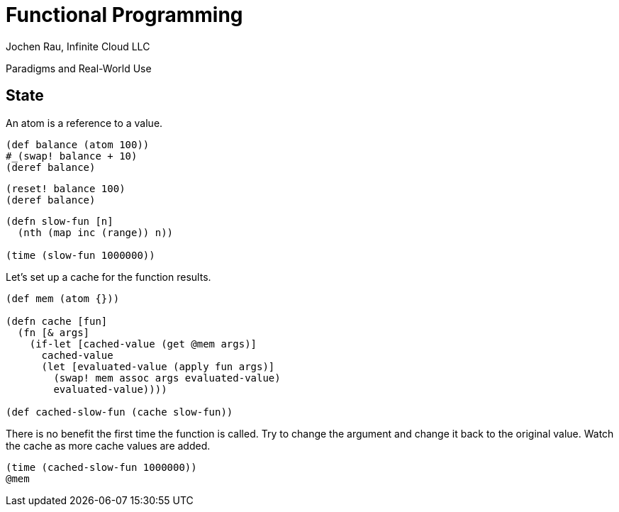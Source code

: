 :docinfo: shared
:icons: font
:source-highlighter: coderay
:imagesdir: img
:presenter_name: Jochen Rau
:presenter_company: Infinite Cloud LLC
:presenter_twitter: jocrau
:presenter_email: jrau@infinitecloud.com
:copyright: by-sa

= Functional Programming
{presenter_name}, {presenter_company}

Paradigms and Real-World Use

== State

An atom is a reference to a value.

[.eval-clojure]
----
(def balance (atom 100))
#_(swap! balance + 10)
(deref balance)
----

[.eval-clojure]
----
(reset! balance 100)
(deref balance)
----

[.eval-clojure]
----
(defn slow-fun [n]
  (nth (map inc (range)) n))

(time (slow-fun 1000000))
----

Let's set up a cache for the function results.

[.eval-clojure]
----
(def mem (atom {}))

(defn cache [fun]
  (fn [& args]
    (if-let [cached-value (get @mem args)]
      cached-value
      (let [evaluated-value (apply fun args)]
        (swap! mem assoc args evaluated-value)
        evaluated-value))))

(def cached-slow-fun (cache slow-fun))
----

There is no benefit the first time the function is called. Try to change the argument and change it back to the original value. Watch the cache as more cache values are added.

[.eval-clojure]
----
(time (cached-slow-fun 1000000))
@mem
----
